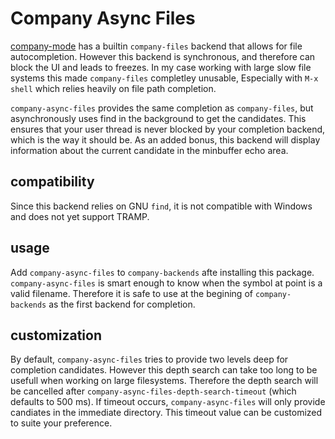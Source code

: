 * Company Async Files

[[http://company-mode.github.io/][company-mode]] has a builtin =company-files= backend that allows for
file autocompletion. However this backend is synchronous, and
therefore can block the UI and leads to freezes. In my case working
with large slow file systems this made =company-files= completley
unusable, Especially with =M-x shell= which relies heavily on file
path completion.

=company-async-files= provides the same completion as =company-files=,
but asynchronously uses find in the background to get the candidates.
This ensures that your user thread is never blocked by your completion
backend, which is the way it should be. As an added bonus, this
backend will display information about the current candidate in the
minbuffer echo area.

** compatibility

Since this backend relies on GNU =find=, it is not compatible with
Windows and does not yet support TRAMP.

** usage

Add =company-async-files= to =company-backends= afte installing this
package. =company-async-files= is smart enough to know when the symbol
at point is a valid filename. Therefore it is safe to use at the
begining of =company-backends= as the first backend for completion.

** customization

By default, =company-async-files= tries to provide two levels deep for
completion candidates. However this depth search can take too long to
be usefull when working on large filesystems. Therefore the depth
search will be cancelled after
=company-async-files-depth-search-timeout= (which defaults to 500 ms).
If timeout occurs, =company-async-files= will only provide candiates
in the immediate directory. This timeout value can be customized to
suite your preference.
